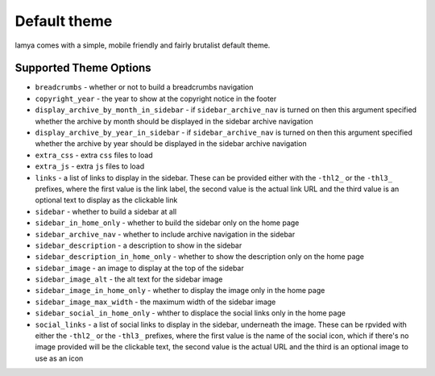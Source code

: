 Default theme
=============
lamya comes with a simple, mobile friendly and fairly brutalist default theme.

Supported Theme Options
-----------------------

- ``breadcrumbs`` - whether or not to build a breadcrumbs navigation
- ``copyright_year`` - the year to show at the copyright notice in the footer
- ``display_archive_by_month_in_sidebar`` - if ``sidebar_archive_nav`` is turned
  on then this argument specified whether the archive by month should be displayed
  in the sidebar archive navigation
- ``display_archive_by_year_in_sidebar`` - if ``sidebar_archive_nav`` is turned
  on then this argument specified whether the archive by year should be displayed
  in the sidebar archive navigation
- ``extra_css`` - extra ``css`` files to load
- ``extra_js`` - extra ``js`` files to load
- ``links`` - a list of links to display in the sidebar. These can be provided
  either with the ``-thl2_`` or the ``-thl3_`` prefixes, where the first value
  is the link label, the second value is the actual link URL and the third value
  is an optional text to display as the clickable link
- ``sidebar`` - whether to build a sidebar at all
- ``sidebar_in_home_only`` - whether to build the sidebar only on the home page
- ``sidebar_archive_nav`` - whether to include archive navigation in the sidebar
- ``sidebar_description`` - a description to show in the sidebar
- ``sidebar_description_in_home_only`` - whether to show the description only
  on the home page
- ``sidebar_image`` - an image to display at the top of the sidebar
- ``sidebar_image_alt`` - the alt text for the sidebar image
- ``sidebar_image_in_home_only`` - whether to display the image only in the home
  page
- ``sidebar_image_max_width`` - the maximum width of the sidebar image
- ``sidebar_social_in_home_only`` - whther to displace the social links only in
  the home page
- ``social_links`` - a list of social links to display in the sidebar, underneath
  the image. These can be rpvided with either the ``-thl2_`` or the ``-thl3_``
  prefixes, where the first value is the name of the social icon, which if
  there's no image provided will be the clickable text, the second value is
  the actual URL and the third is an optional image to use as an icon
